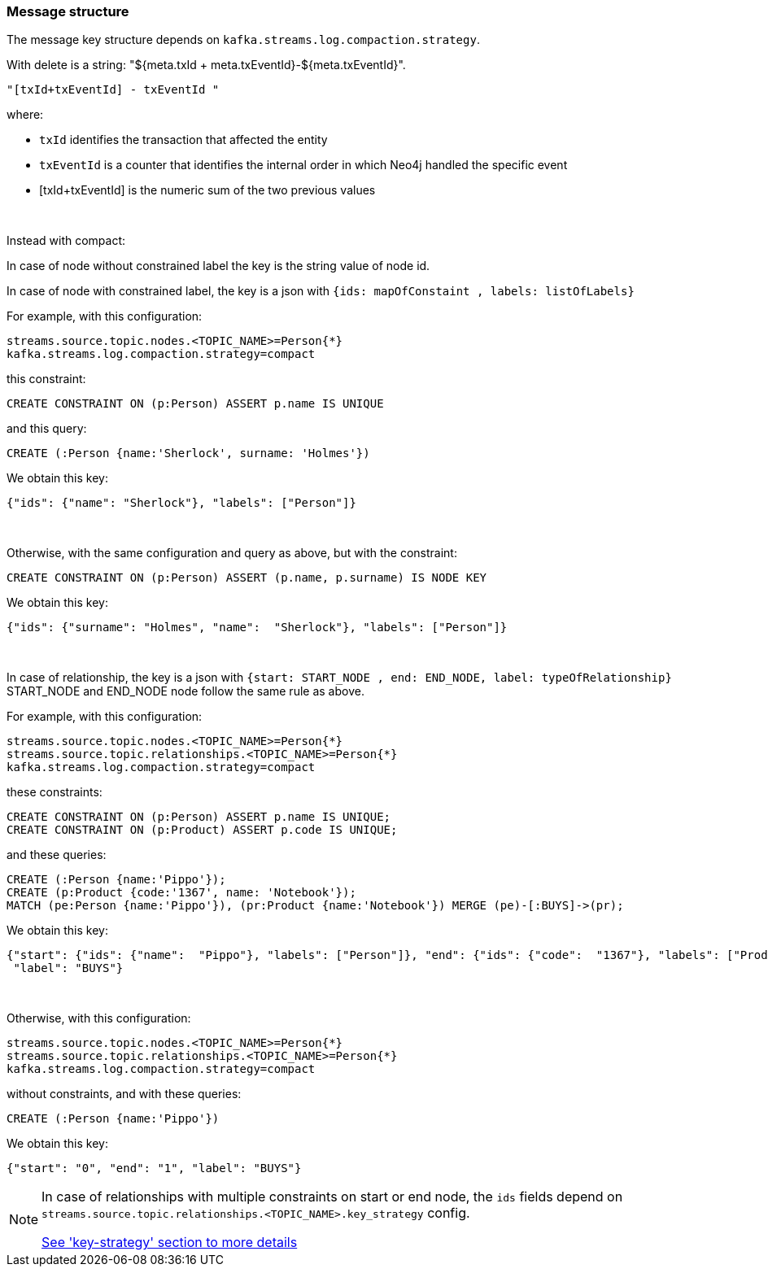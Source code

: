 
=== Message structure

The message key structure depends on `kafka.streams.log.compaction.strategy`.

With delete is a string: "${meta.txId + meta.txEventId}-${meta.txEventId}".

[source]
----
"[txId+txEventId] - txEventId "
----

where:

* `txId` identifies the transaction that affected the entity

* `txEventId` is a counter that identifies the internal order in which Neo4j handled the specific event

* [txId+txEventId] is the numeric sum of the two previous values

{nbsp}

Instead with compact:

In case of node without constrained label the key is the string value of node id.

In case of node with constrained label, the key is a json with `{ids: mapOfConstaint , labels: listOfLabels}`

For example, with this configuration:
[source]
----
streams.source.topic.nodes.<TOPIC_NAME>=Person{*}
kafka.streams.log.compaction.strategy=compact
----
this constraint:
[source, cypher]
----
CREATE CONSTRAINT ON (p:Person) ASSERT p.name IS UNIQUE
----
and this query:
[source, cypher]
----
CREATE (:Person {name:'Sherlock', surname: 'Holmes'})
----
We obtain this key:

[source,json]
----
{"ids": {"name": "Sherlock"}, "labels": ["Person"]}
----
{nbsp}

Otherwise, with the same configuration and query as above, but with the constraint:
[source, cypher]
----
CREATE CONSTRAINT ON (p:Person) ASSERT (p.name, p.surname) IS NODE KEY
----
We obtain this key:

[source,json]
----
{"ids": {"surname": "Holmes", "name":  "Sherlock"}, "labels": ["Person"]}
----

{nbsp}

In case of relationship, the key is a json with `{start: START_NODE , end: END_NODE, label: typeOfRelationship}` +
START_NODE and END_NODE node follow the same rule as above.

For example, with this configuration:
[source]
----
streams.source.topic.nodes.<TOPIC_NAME>=Person{*}
streams.source.topic.relationships.<TOPIC_NAME>=Person{*}
kafka.streams.log.compaction.strategy=compact
----
these constraints:
[source, cypher]
----
CREATE CONSTRAINT ON (p:Person) ASSERT p.name IS UNIQUE;
CREATE CONSTRAINT ON (p:Product) ASSERT p.code IS UNIQUE;
----
and these queries:
[source, cypher]
----
CREATE (:Person {name:'Pippo'});
CREATE (p:Product {code:'1367', name: 'Notebook'});
MATCH (pe:Person {name:'Pippo'}), (pr:Product {name:'Notebook'}) MERGE (pe)-[:BUYS]->(pr);
----
We obtain this key:
[source,json]
----
{"start": {"ids": {"name":  "Pippo"}, "labels": ["Person"]}, "end": {"ids": {"code":  "1367"}, "labels": ["Product"]},
 "label": "BUYS"}
----
{nbsp}

Otherwise, with this configuration:
[source]
----
streams.source.topic.nodes.<TOPIC_NAME>=Person{*}
streams.source.topic.relationships.<TOPIC_NAME>=Person{*}
kafka.streams.log.compaction.strategy=compact
----
without constraints, and with these queries:
[source, cypher]
----
CREATE (:Person {name:'Pippo'})
----
We obtain this key:
[source,json]
----
{"start": "0", "end": "1", "label": "BUYS"}
----

[NOTE]
====
In case of relationships with multiple constraints on start or end node,
the `ids` fields depend on `streams.source.topic.relationships.<TOPIC_NAME>.key_strategy` config.

xref:key-strategy.adoc[See 'key-strategy' section to more details]
====